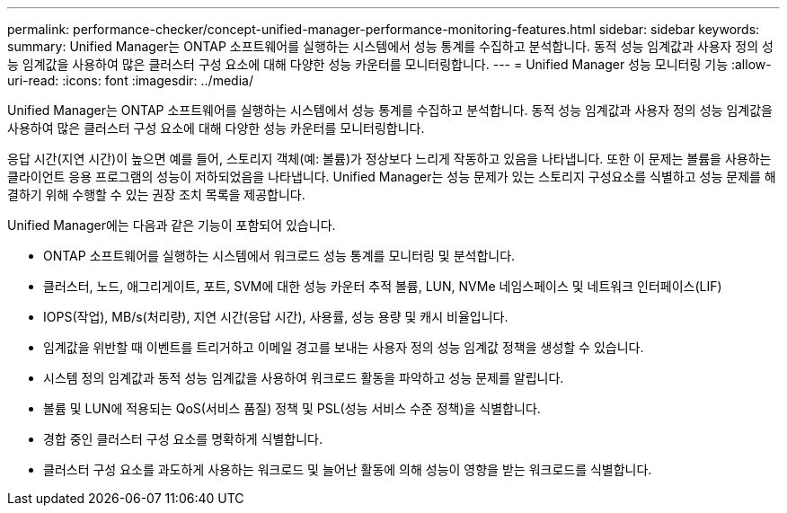 ---
permalink: performance-checker/concept-unified-manager-performance-monitoring-features.html 
sidebar: sidebar 
keywords:  
summary: Unified Manager는 ONTAP 소프트웨어를 실행하는 시스템에서 성능 통계를 수집하고 분석합니다. 동적 성능 임계값과 사용자 정의 성능 임계값을 사용하여 많은 클러스터 구성 요소에 대해 다양한 성능 카운터를 모니터링합니다. 
---
= Unified Manager 성능 모니터링 기능
:allow-uri-read: 
:icons: font
:imagesdir: ../media/


[role="lead"]
Unified Manager는 ONTAP 소프트웨어를 실행하는 시스템에서 성능 통계를 수집하고 분석합니다. 동적 성능 임계값과 사용자 정의 성능 임계값을 사용하여 많은 클러스터 구성 요소에 대해 다양한 성능 카운터를 모니터링합니다.

응답 시간(지연 시간)이 높으면 예를 들어, 스토리지 객체(예: 볼륨)가 정상보다 느리게 작동하고 있음을 나타냅니다. 또한 이 문제는 볼륨을 사용하는 클라이언트 응용 프로그램의 성능이 저하되었음을 나타냅니다. Unified Manager는 성능 문제가 있는 스토리지 구성요소를 식별하고 성능 문제를 해결하기 위해 수행할 수 있는 권장 조치 목록을 제공합니다.

Unified Manager에는 다음과 같은 기능이 포함되어 있습니다.

* ONTAP 소프트웨어를 실행하는 시스템에서 워크로드 성능 통계를 모니터링 및 분석합니다.
* 클러스터, 노드, 애그리게이트, 포트, SVM에 대한 성능 카운터 추적 볼륨, LUN, NVMe 네임스페이스 및 네트워크 인터페이스(LIF)
* IOPS(작업), MB/s(처리량), 지연 시간(응답 시간), 사용률, 성능 용량 및 캐시 비율입니다.
* 임계값을 위반할 때 이벤트를 트리거하고 이메일 경고를 보내는 사용자 정의 성능 임계값 정책을 생성할 수 있습니다.
* 시스템 정의 임계값과 동적 성능 임계값을 사용하여 워크로드 활동을 파악하고 성능 문제를 알립니다.
* 볼륨 및 LUN에 적용되는 QoS(서비스 품질) 정책 및 PSL(성능 서비스 수준 정책)을 식별합니다.
* 경합 중인 클러스터 구성 요소를 명확하게 식별합니다.
* 클러스터 구성 요소를 과도하게 사용하는 워크로드 및 늘어난 활동에 의해 성능이 영향을 받는 워크로드를 식별합니다.

